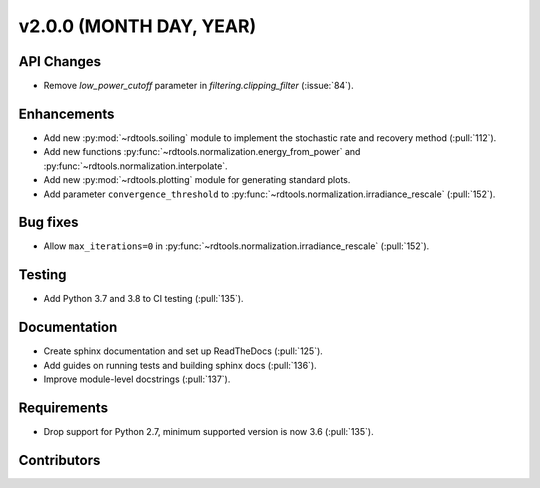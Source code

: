 ************************
v2.0.0 (MONTH DAY, YEAR)
************************

API Changes
-----------
* Remove `low_power_cutoff` parameter in `filtering.clipping_filter` (:issue:`84`).

Enhancements
------------
* Add new :py:mod:`~rdtools.soiling` module to implement the stochastic rate and
  recovery method (:pull:`112`).
* Add new functions :py:func:`~rdtools.normalization.energy_from_power` and
  :py:func:`~rdtools.normalization.interpolate`.
* Add new :py:mod:`~rdtools.plotting` module for generating standard plots.
* Add parameter ``convergence_threshold`` to
  :py:func:`~rdtools.normalization.irradiance_rescale` (:pull:`152`).

Bug fixes
---------
* Allow ``max_iterations=0`` in
  :py:func:`~rdtools.normalization.irradiance_rescale` (:pull:`152`).


Testing
-------
* Add Python 3.7 and 3.8 to CI testing (:pull:`135`).

Documentation
-------------
* Create sphinx documentation and set up ReadTheDocs (:pull:`125`).
* Add guides on running tests and building sphinx docs (:pull:`136`).
* Improve module-level docstrings (:pull:`137`).

Requirements
------------
* Drop support for Python 2.7, minimum supported version is now 3.6 (:pull:`135`).

Contributors
------------
